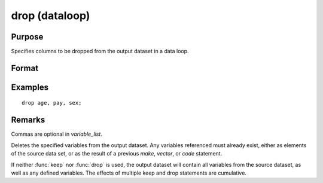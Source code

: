 
drop (dataloop)
==============================================

Purpose
----------------

Specifies columns to be dropped from the output dataset in a data loop.

Format
----------------
.. function:: drop variable_list

Examples
----------------

::

    drop age, pay, sex;

Remarks
-------

Commas are optional in *variable_list*.

Deletes the specified variables from the output dataset. Any variables
referenced must already exist, either as elements of the source data
set, or as the result of a previous `make`, `vector`, or `code` statement.

If neither :func:`keep` nor :func:`drop` is used, the output dataset will contain all
variables from the source dataset, as well as any defined variables.
The effects of multiple keep and drop statements are cumulative.

.. seealso:: `select`

